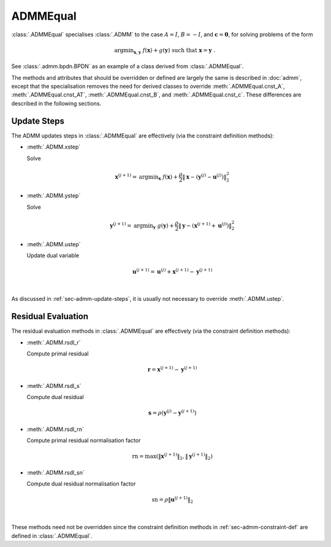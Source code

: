 ADMMEqual
=========

:class:`.ADMMEqual` specialises :class:`.ADMM` to the case
:math:`A = I`, :math:`B = -I`, and  :math:`\mathbf{c} = \mathbf{0}`,
for solving problems of the form

.. math::
   \mathrm{argmin}_{\mathbf{x},\mathbf{y}} \;
   f(\mathbf{x}) + g(\mathbf{y}) \;\mathrm{such\;that}\;
   \mathbf{x} = \mathbf{y} \;\;.

See :class:`.admm.bpdn.BPDN` as an example of a class derived from
:class:`.ADMMEqual`.

The methods and attributes that should be overridden or defined are
largely the same is described in :doc:`admm`, except that the
specialisation removes the need for derived classes to override
:meth:`.ADMMEqual.cnst_A`, :meth:`.ADMMEqual.cnst_AT`,
:meth:`.ADMMEqual.cnst_B`, and :meth:`.ADMMEqual.cnst_c`. These
differences are described in the following sections.


Update Steps
------------

The ADMM updates steps in :class:`.ADMMEqual` are effectively
(via the constraint definition methods):


* :meth:`.ADMM.xstep`

  Solve

  .. math::
     \mathbf{x}^{(j+1)} = \mathrm{argmin}_{\mathbf{x}} \;\;
     f(\mathbf{x}) + \frac{\rho}{2} \left\| \mathbf{x} -
     \left(\mathbf{y}^{(j)} - \mathbf{u}^{(j)} \right)
     \right\|_2^2


* :meth:`.ADMM.ystep`

  Solve

  .. math::
     \mathbf{y}^{(j+1)} = \mathrm{argmin}_{\mathbf{y}} \;\;
     g(\mathbf{y}) + \frac{\rho}{2} \left\| \mathbf{y} - \left(
     \mathbf{x}^{(j+1)} + \mathbf{u}^{(j)} \right)
     \right\|_2^2


* :meth:`.ADMM.ustep`

  Update dual variable

  .. math::
     \mathbf{u}^{(j+1)} = \mathbf{u}^{(j)} + \mathbf{x}^{(j+1)} -
     \mathbf{y}^{(j+1)}

|

As discussed in :ref:`sec-admm-update-steps`, it is usually not
necessary to override :meth:`.ADMM.ustep`.




Residual Evaluation
-------------------

The residual evaluation methods in :class:`.ADMMEqual` are effectively
(via the constraint definition methods):

* :meth:`.ADMM.rsdl_r`

  Compute primal residual

  .. math::
     \mathbf{r} = \mathbf{x}^{(j+1)} - \mathbf{y}^{(j+1)}


* :meth:`.ADMM.rsdl_s`

  Compute dual residual

  .. math::
     \mathbf{s} = \rho (\mathbf{y}^{(j)} - \mathbf{y}^{(j+1)})


* :meth:`.ADMM.rsdl_rn`

  Compute primal residual normalisation factor

  .. math::
     \mathrm{rn} = \mathrm{max}(\|\mathbf{x}^{(j+1)}\|_2,
     \|\mathbf{y}^{(j+1)}\|_2)


* :meth:`.ADMM.rsdl_sn`

  Compute dual residual normalisation factor

  .. math::
     \mathrm{sn} = \rho \|\mathbf{u}^{(j+1)} \|_2

|

These methods need not be overridden since the constraint definition
methods in :ref:`sec-admm-constraint-def` are defined in
:class:`.ADMMEqual`.
